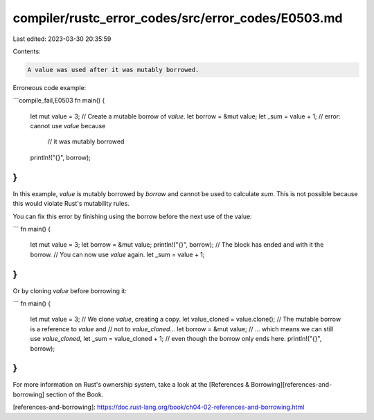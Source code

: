compiler/rustc_error_codes/src/error_codes/E0503.md
===================================================

Last edited: 2023-03-30 20:35:59

Contents:

.. code-block:: md

    A value was used after it was mutably borrowed.

Erroneous code example:

```compile_fail,E0503
fn main() {
    let mut value = 3;
    // Create a mutable borrow of `value`.
    let borrow = &mut value;
    let _sum = value + 1; // error: cannot use `value` because
                          //        it was mutably borrowed
    println!("{}", borrow);
}
```

In this example, `value` is mutably borrowed by `borrow` and cannot be
used to calculate `sum`. This is not possible because this would violate
Rust's mutability rules.

You can fix this error by finishing using the borrow before the next use of
the value:

```
fn main() {
    let mut value = 3;
    let borrow = &mut value;
    println!("{}", borrow);
    // The block has ended and with it the borrow.
    // You can now use `value` again.
    let _sum = value + 1;
}
```

Or by cloning `value` before borrowing it:

```
fn main() {
    let mut value = 3;
    // We clone `value`, creating a copy.
    let value_cloned = value.clone();
    // The mutable borrow is a reference to `value` and
    // not to `value_cloned`...
    let borrow = &mut value;
    // ... which means we can still use `value_cloned`,
    let _sum = value_cloned + 1;
    // even though the borrow only ends here.
    println!("{}", borrow);
}
```

For more information on Rust's ownership system, take a look at the
[References & Borrowing][references-and-borrowing] section of the Book.

[references-and-borrowing]: https://doc.rust-lang.org/book/ch04-02-references-and-borrowing.html


